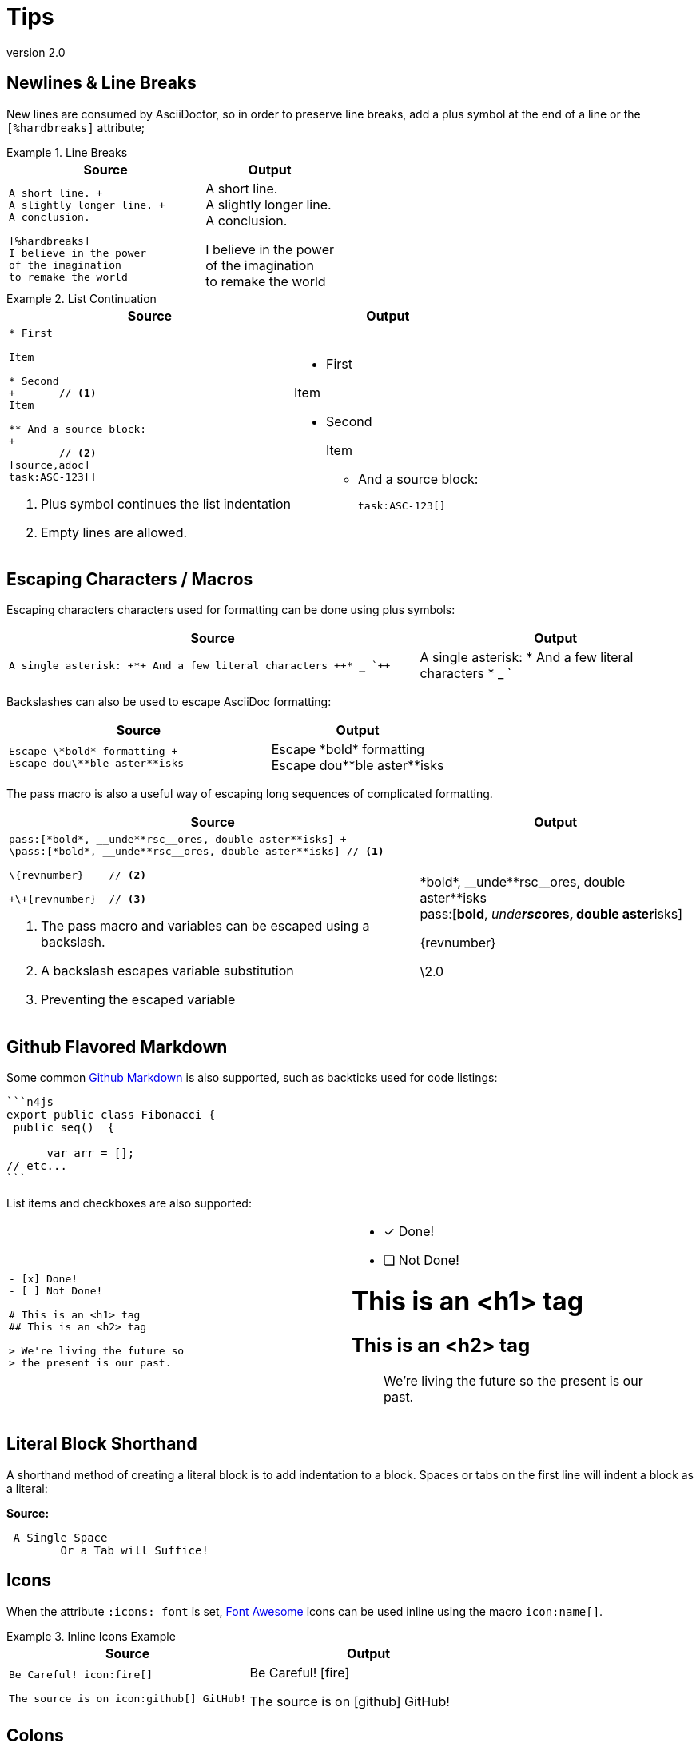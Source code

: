 
= Tips
:find:
:revnumber: 2.0

[.language-asciidoc]
== Newlines & Line Breaks

New lines are consumed by AsciiDoctor, so in order to preserve line breaks, add a plus symbol at the end of a line or the `[%hardbreaks]` attribute;

.Line Breaks
====
[cols="3,2"]
|===
^|Source ^|Output

a|
[source,asciidoc]
----
A short line. +
A slightly longer line. +
A conclusion.

[%hardbreaks]
I believe in the power
of the imagination
to remake the world

----
a|
A short line. +
A slightly longer line. +
A conclusion.

[%hardbreaks]
I believe in the power
of the imagination
to remake the world

|===
====

.List Continuation
====

[cols="3,2"]
|===
^|Source ^|Output

a|
[source,asciidoc]
----
* First

Item

* Second
+ 	// <1>
Item

** And a source block:
+
	// <2>
[source,adoc]
task:ASC-123[]
----
<1> Plus symbol continues the list indentation
<2> Empty lines are allowed.
a|
* First

Item

* Second
+

Item

** And a source block:
+

[source,adoc]
task:ASC-123[]

|===
====



[.language-asciidoc]
== Escaping Characters / Macros

Escaping characters characters used for formatting can be done using plus symbols:

[cols="3,2"]
|===
^|Source ^|Output

a|
[source,asciidoc]
----
A single asterisk: +*+ And a few literal characters ++* _ `++
----
a|
A single asterisk: +*+ And a few literal characters ++* _ `++
//`
|===

Backslashes can also be used to escape AsciiDoc formatting:

[cols="3,2"]
|===
^|Source ^|Output

a|
[source,asciidoc]
----
Escape \*bold* formatting +
Escape dou\**ble aster**isks
----
a|
Escape \*bold* formatting +
Escape dou\\**ble aster**isks

|===

The pass macro is also a useful way of escaping long sequences of complicated formatting.


[cols="3,2"]
|===
^|Source ^|Output

a|
[source,asciidoc]
----
pass:[*bold*, __unde**rsc__ores, double aster**isks] +
\pass:[*bold*, __unde**rsc__ores, double aster**isks] // <1>

\{revnumber} 	// <2>

+\+{revnumber}	// <3>


----
<1> The pass macro and variables can be escaped using a backslash.
<2> A backslash escapes variable substitution
<3> Preventing the escaped variable
a|

pass:[*bold*, __unde**rsc__ores, double aster**isks] +
\pass:[*bold*, __unde**rsc__ores, double aster**isks]

\{revnumber}

+\+{revnumber}
|===

== Github Flavored Markdown

Some common https://guides.github.com/features/mastering-markdown/[Github Markdown] is also supported, such as backticks used for code listings:

[source,asciidoc]
----
```n4js
export public class Fibonacci {
 public seq()  {

      var arr = [];
// etc...
```
----

List items and checkboxes are also supported:

[cols=2]
|===
a|
[source,adoc]
----
- [x] Done!
- [ ] Not Done!

# This is an <h1> tag
## This is an <h2> tag

> We're living the future so
> the present is our past.
----
a|
- [x] Done!
- [ ] Not Done!

# This is an <h1> tag
## This is an <h2> tag

> We're living the future so
> the present is our past.
|===

== Literal Block Shorthand

A shorthand method of creating a literal block is to add indentation to a block. Spaces or tabs on the first line will indent a block as a literal:

*Source:*

[source,asciidoc]
----
 A Single Space
	Or a Tab will Suffice!
----

== Icons

When the attribute `:icons: font` is set, http://fontawesome.io/cheatsheet/[Font Awesome] icons can be used inline using the macro `pass:[icon:name[]]`.

.Inline Icons Example
====

[cols=2]
|===
^|Source ^| Output

a|
[source,asciidoc]
----
Be Careful! icon:fire[]

The source is on icon:github[] GitHub!
----

a|
Be Careful! icon:fire[]

The source is on icon:github[] GitHub!

|===
====

[.language-adoc]
== Colons

When learning AsciiDoc syntax, it can be confusing whether to use one or two colons for certain macros.
The rule is as follows:

[cols="h,^.^m,2d"]
|===
| Type | Syntax | Example

| Inline
| :
| We can include this `\image:test.png[]` inline
| Block
| ::
a| The following Table of Contents +

`toc::[]` +

cannot be used inline.
|===

[.language-asciidoc]
== Media

{set:imagesdir:../images}

[source,asciidoc]
----
.A Small Logo
image::{find}../images/logo.png[]
----

{set:imagesdir:../images}

.A Small Logo
image::{find}../images/logo.png[]


Embed youtube content using the syntax `video::3NjQ9b3pgIg[youtube,800,600]`.

video::3NjQ9b3pgIg[youtube,800,600]

Vimeo can be embedded using a similar syntax: `video::67480300[vimeo]`

=== Audio

Audio files can also be added to a HTML document using the `audio` macro:

`audio::soundfiles/Cherry-MX-Blue.mp3[options="autoplay,loop"]`


